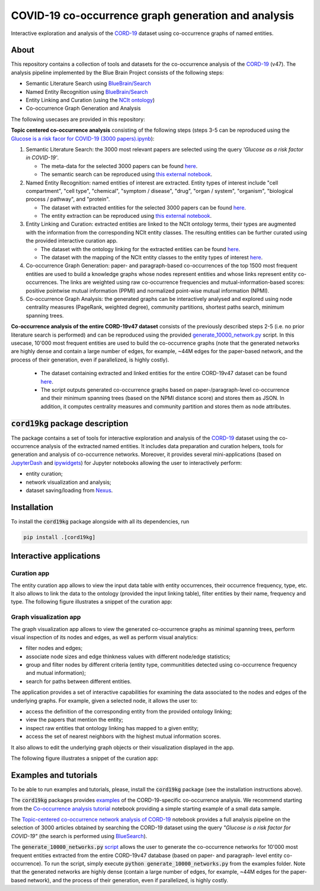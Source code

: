 ====================================================
COVID-19 co-occurrence graph generation and analysis
====================================================

Interactive exploration and analysis of the `CORD-19 <https://www.kaggle.com/allen-institute-for-ai/CORD-19-research-challenge>`_ dataset using co-occurrence graphs of named entities. 

About
-----

This repository contains a collection of tools and datasets for the co-occurrence analysis of the `CORD-19 <https://www.kaggle.com/allen-institute-for-ai/CORD-19-research-challenge>`_ (v47). The analysis pipeline implemented by the Blue Brain Project consists of the following steps:

- Semantic Literature Search using `BlueBrain/Search <https://github.com/BlueBrain/Search>`_
- Named Entity Recognition using `BlueBrain/Search <https://github.com/BlueBrain/Search>`_
- Entity Linking and Curation (using the `NCIt ontology <https://ncithesaurus.nci.nih.gov/ncitbrowser/>`_)
- Co-occurrence Graph Generation and Analysis

The following usecases are provided in this repository:

**Topic centered co-occurrence analysis** consisting of the following steps (steps 3-5 can be reproduced using the `Glucose is a risk facor for COVID-19 (3000 papers).ipynb <https://github.com/BlueBrain/BlueGraph/blob/master/cord19kg/examples/notebooks/Glucose%20is%20a%20risk%20facor%20for%20COVID-19%20(3000%20papers).ipynb>`_):

1. Semantic Literature Search: the 3000 most relevant papers are selected using the query *'Glucose as a risk factor in COVID-19'*.

   - The meta-data for the selected 3000 papers can be found `here <https://github.com/BlueBrain/BlueGraph/blob/master/cord19kg/examples/data/Glucose_risk_3000_paper_meta_data.csv>`_.
   - The semantic search can be reproduced using `this external notebook <https://github.com/BlueBrain/Search-Graph-Examples>`__.

2. Named Entity Recognition: named entities of interest are extracted. Entity types of interest include "cell compartment", "cell type", "chemical", "symptom / disease", "drug", "organ / system", "organism", "biological process / pathway", and "protein".

   - The dataset with extracted entities for the selected 3000 papers can be found `here <https://github.com/BlueBrain/BlueGraph/blob/master/cord19kg/examples/data/Glucose_risk_3000_papers.csv.zip>`_.
   - The entity extraction can be reproduced using `this external notebook <https://github.com/BlueBrain/Search-Graph-Examples>`_.
       
3. Entity Linking and Curation: extracted entities are linked to the NCIt ontology terms, their types are augmented with the information from the corresponding NCIt entity classes. The resulting entities can be further curated using the provided interactive curation app.

   - The dataset with the ontology linking for the extracted entities can be found `here <https://github.com/BlueBrain/BlueGraph/blob/master/cord19kg/examples/data/NCIT_ontology_linking_3000_papers.csv.zip>`_.
   - The dataset with the mapping of the NCIt entity classes to the entity types of interest `here <https://github.com/BlueBrain/BlueGraph/blob/master/cord19kg/examples/data/NCIT_type_mapping.json>`_.
        
4. Co-occurrence Graph Generation: paper- and paragraph-based co-occurrences of the top 1500 most frequent entities are used to build a knowledge graphs whose nodes represent entities and whose links represent entity co-occurrences. The links are weighted using raw co-occurrence frequencies and mutual-information-based scores: positive pointwise mutual information (PPMI) and normalized point-wise mutual information (NPMI).

5. Co-occurrence Graph Analysis: the generated graphs can be interactively analysed and explored using node centrality measures (PageRank, weighted degree), community partitions, shortest paths search, minimum spanning trees.

..
            - Link to the ontology linking model and data
            - Link to the notebook for generating ontology Linking model and data
            - Add links to MyBinder

**Co-occurrence analysis of the entire CORD-19v47 dataset** consists of the previously described steps 2-5 (i.e. no prior literature search is performed) and can be reproduced using the provided `generate_10000_network.py <https://github.com/BlueBrain/BlueGraph/blob/master/cord19kg/examples/generate_10000_network.py>`_ script. In this usecase, 10'000 most frequent entities are used to build the co-occurrence graphs (note that the generated networks are highly dense and contain a large number of edges, for example, ~44M edges for the paper-based network, and the process of their generation, even if parallelized, is highly costly).

  - The dataset containing extracted and linked entities for the entire CORD-19v47 dataset can be found `here <https://github.com/BlueBrain/BlueGraph/blob/master/cord19kg/examples/data/CORD_19_v47_occurrence_top_10000.json.zip>`__.
  - The script outputs generated co-occurrence graphs based on paper-/paragraph-level co-occurrence and their minimum spanning trees (based on the NPMI distance score) and stores them as JSON. In addition, it computes centrality measures and community partition and stores them as node attributes. 


:code:`cord19kg` package description
-------------------------------------

The package contains a set of tools for interactive exploration and analysis of the `CORD-19 <https://www.kaggle.com/allen-institute-for-ai/CORD-19-research-challenge>`_ dataset using the co-occurrence analysis of the extracted named entities. It includes data preparation and curation helpers, tools for generation and analysis of co-occurrence networks. Moreover, it provides several mini-applications (based on `JupyterDash <https://github.com/plotly/jupyter-dash>`_ and `ipywidgets <https://ipywidgets.readthedocs.io/en/stable/>`_) for Jupyter notebooks allowing the user to interactively perform:

- entity curation;
- network visualization and analysis;
- dataset saving/loading from `Nexus <https://bluebrainnexus.io/>`_.


.. _installation:

Installation
------------

To install the :code:`cord19kg` package alongside with all its dependencies, run

.. code-block::

  pip install .[cord19kg]


Interactive applications
------------------------


Curation app
^^^^^^^^^^^^

The entity curation app allows to view the input data table with entity occurrences, their occurrence frequency, type, etc. It also allows to link the data to the ontology (provided the input linking table), filter entities by their name, frequency and type. The following figure illustrates a snippet of the curation app:

.. image:: ./examples/figures/curation_app.png
  :width: 800
  :alt: Curation app snippet


Graph visualization app
^^^^^^^^^^^^^^^^^^^^^^^

The graph visualization app allows to view the generated co-occurrence graphs as minimal spanning trees, perform visual inspection of its nodes and edges, as well as perform visual analytics:

- filter nodes and edges;
- associate node sizes and edge thinkness values with different node/edge statistics;
- group and filter nodes by different criteria (entity type, communitities detected using co-occurrence frequency and mutual information);
- search for paths between different entities.

The application provides a set of interactive capabilities for examining the data associated to the nodes and edges of the underlying graphs. For example, given a selected node, it allows the user to:

- access the definition of the corresponding entity from the provided ontology linking;
- view the papers that mention the entity;
- inspect raw entities that ontology linking has mapped to a given entity;
- access the set of nearest neighbors with the highest mutual information scores.

It also allows to edit the underlying graph objects or their visualization displayed in the app.

The following figure illustrates a snippet of the curation app:

.. image:: ./examples/figures/graph_vis_app.png
  :width: 800
  :alt: Visualization app snippet


Examples and tutorials
----------------------


To be able to run examples and tutorials, please, install the :code:`cord19kg` package (see the installation instructions above).

The :code:`cord19kg` packages provides `examples <https://github.com/BlueBrain/BlueBrainGraph/tree/refactoring/cord19kg/examples>`_ of the CORD-19-specific co-occurrence analysis. We recommend starting from the `Co-occurrence analysis tutorial <https://github.com/BlueBrain/BlueBrainGraph/blob/refactoring/cord19kg/examples/notebooks/Co-occurrence%20analysis%20tutorial.ipynb>`_ notebook providing a simple starting example of a small data sample.

The `Topic-centered co-occurrence network analysis of CORD-19 <https://github.com/BlueBrain/BlueBrainGraph/blob/refactoring/cord19kg/examples/notebooks/Glucose%20is%20a%20risk%20facor%20for%20COVID-19%20(3000%20papers).ipynb>`_ notebook provides a full analysis pipeline on the selection of 3000 articles obtained by searching the CORD-19 dataset using the query *"Glucose is a risk factor for COVID-19"* (the search is performed using `BlueSearch <https://github.com/BlueBrain/BlueBrainSearch>`_).

The :code:`generate_10000_networks.py` `script <https://github.com/BlueBrain/BlueBrainGraph/blob/refactoring/cord19kg/examples/generate_10000_network.py>`_ allows the user to generate the co-occurrence networks for 10'000 most frequent entities extracted from the entire CORD-19v47 database (based on paper- and paragraph- level entity co-occurrence). To run the script, simply execute :code:`python generate_10000_networks.py` from the examples folder. Note that the generated networks are highly dense (contain a large number of edges, for example, ~44M edges for the paper-based network), and the process of their generation, even if parallelized, is highly costly.



